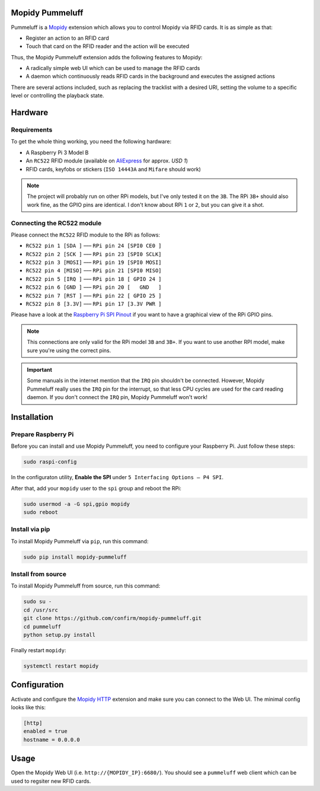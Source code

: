 Mopidy Pummeluff
================

Pummeluff is a `Mopidy <http://www.mopidy.com/>`_ extension which allows you to control Mopidy via RFID cards. It is as simple as that:

- Register an action to an RFID card
- Touch that card on the RFID reader and the action will be executed 

Thus, the Mopidy Pummeluff extension adds the following features to Mopidy:

- A radically simple web UI which can be used to manage the RFID cards
- A daemon which continuously reads RFID cards in the background and executes the assigned actions

There are several actions included, such as replacing the tracklist with a desired URI, setting the volume to a specific level or controlling the playback state.

Hardware
========

Requirements
------------

To get the whole thing working, you need the following hardware:

- A Raspberry Pi 3 Model B
- An ``RC522`` RFID module (available on `AliExpress <https://www.aliexpress.com/wholesale?SearchText=rc522>`_ for approx. *USD 1*)
- RFID cards, keyfobs or stickers (``ISO 14443A`` and ``Mifare`` should work)

.. note::

    The project will probably run on other RPi models, but I've only tested it on the ``3B``. The RPi ``3B+`` should also work fine, as the GPIO pins are identical. I don't know about RPi ``1`` or ``2``, but you can give it a shot.

Connecting the RC522 module
---------------------------

Please connect the ``RC522`` RFID module to the RPi as follows:

- ``RC522 pin 1 [SDA ]`` ––– ``RPi pin 24 [SPI0 CE0 ]``
- ``RC522 pin 2 [SCK ]`` ––– ``RPi pin 23 [SPI0 SCLK]``
- ``RC522 pin 3 [MOSI]`` ––– ``RPi pin 19 [SPI0 MOSI]``
- ``RC522 pin 4 [MISO]`` ––– ``RPi pin 21 [SPI0 MISO]``
- ``RC522 pin 5 [IRQ ]`` ––– ``RPi pin 18 [ GPIO 24 ]``
- ``RC522 pin 6 [GND ]`` ––– ``RPi pin 20 [   GND   ]``
- ``RC522 pin 7 [RST ]`` ––– ``RPi pin 22 [ GPIO 25 ]``
- ``RC522 pin 8 [3.3V]`` ––– ``RPi pin 17 [3.3V PWR ]``

Please have a look at the `Raspberry Pi SPI Pinout <https://pinout.xyz/pinout/spi>`_ if you want to have a graphical view of the RPi GPIO pins. 

.. note::
    
    This connections are only valid for the RPi model ``3B`` and ``3B+``. If you want to use another RPI model, make sure you're using the correct pins.

.. important::

    Some manuals in the internet mention that the ``IRQ`` pin shouldn't be connected.
    However, Mopidy Pummeluff really uses the ``IRQ`` pin for the interrupt, so that less CPU cycles are used for the card reading daemon. If you don't connect the ``IRQ`` pin, Mopidy Pummeluff won't work!

Installation
============

Prepare Raspberry Pi
--------------------

Before you can install and use Mopidy Pummeluff, you need to configure your Raspberry Pi.
Just follow these steps:

.. code-block:: bash

    sudo raspi-config

In the configuraton utility, **Enable the SPI** under ``5 Interfacing Options – P4 SPI``.

After that, add your ``mopidy`` user to the ``spi`` group and reboot the RPi:

.. code-block:: bash

    sudo usermod -a -G spi,gpio mopidy
    sudo reboot

Install via pip
---------------

To install Mopidy Pummeluff via ``pip``, run this command:

.. code-block:: bash

    sudo pip install mopidy-pummeluff

Install from source
-------------------

To install Mopidy Pummeluff from source, run this command:

.. code-block:: bash

    sudo su -
    cd /usr/src
    git clone https://github.com/confirm/mopidy-pummeluff.git
    cd pummeluff
    python setup.py install

Finally restart ``mopidy``:

.. code-block:: bash

    systemctl restart mopidy

Configuration
=============

Activate and configure the `Mopidy HTTP <https://docs.mopidy.com/en/latest/ext/http/>`_ extension and make sure you can connect to the Web UI. The minimal config looks like this:

.. code-block::

    [http]
    enabled = true
    hostname = 0.0.0.0

Usage
=====

Open the Mopidy Web UI (i.e. ``http://{MOPIDY_IP}:6680/``).
You should see a ``pummeluff`` web client which can be used to regsiter new RFID cards.